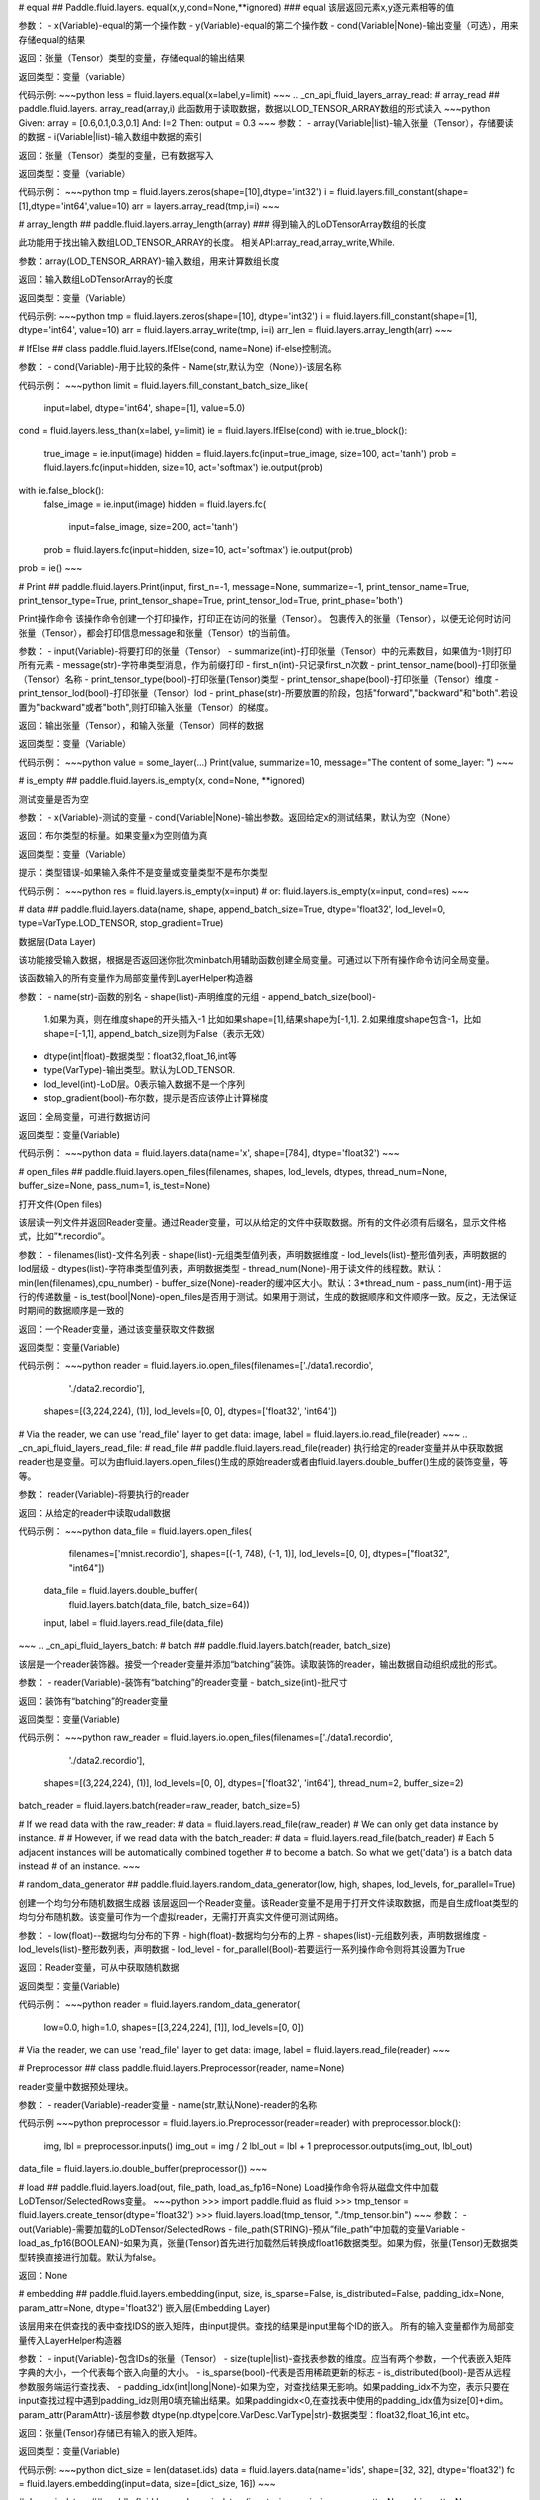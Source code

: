 .. _cn_api_fluid_layers_equal:
# equal
## Paddle.fluid.layers. equal(x,y,cond=None,**ignored)
### equal
该层返回元素x,y逐元素相等的值

参数：
- x(Variable)-equal的第一个操作数
- y(Variable)-equal的第二个操作数
- cond(Variable|None)-输出变量（可选），用来存储equal的结果

返回：张量（Tensor）类型的变量，存储equal的输出结果 

返回类型：变量（variable） 

代码示例:  
~~~python 
less = fluid.layers.equal(x=label,y=limit)
~~~
.. _cn_api_fluid_layers_array_read: 
# array_read
## paddle.fluid.layers. array_read(array,i)  
此函数用于读取数据，数据以LOD_TENSOR_ARRAY数组的形式读入
~~~python
Given:
array = [0.6,0.1,0.3,0.1]
And:
I=2
Then:
output = 0.3
~~~
参数：
- array(Variable|list)-输入张量（Tensor），存储要读的数据
- i(Variable|list)-输入数组中数据的索引

返回：张量（Tensor）类型的变量，已有数据写入

返回类型：变量（variable）

代码示例：
~~~python
tmp = fluid.layers.zeros(shape=[10],dtype='int32')
i = fluid.layers.fill_constant(shape=[1],dtype='int64',value=10)
arr = layers.array_read(tmp,i=i)
~~~

.. _cn_api_fluid_layers_array_length:
# array_length
## paddle.fluid.layers.array_length(array)
### 得到输入的LoDTensorArray数组的长度

此功能用于找出输入数组LOD_TENSOR_ARRAY的长度。  
相关API:array_read,array_write,While. 

参数：array(LOD_TENSOR_ARRAY)-输入数组，用来计算数组长度

返回：输入数组LoDTensorArray的长度

返回类型：变量（Variable）

代码示例:
~~~python
tmp = fluid.layers.zeros(shape=[10], dtype='int32')
i = fluid.layers.fill_constant(shape=[1], dtype='int64', value=10)
arr = fluid.layers.array_write(tmp, i=i)
arr_len = fluid.layers.array_length(arr)
~~~

.. _cn_api_fluid_layers_IfElse:
# IfElse
## class paddle.fluid.layers.IfElse(cond, name=None)
if-else控制流。  

参数：
- cond(Variable)-用于比较的条件
- Name(str,默认为空（None）)-该层名称

代码示例：
~~~python
limit = fluid.layers.fill_constant_batch_size_like(
    input=label, dtype='int64', shape=[1], value=5.0)
cond = fluid.layers.less_than(x=label, y=limit)
ie = fluid.layers.IfElse(cond)
with ie.true_block():
    true_image = ie.input(image)
    hidden = fluid.layers.fc(input=true_image, size=100, act='tanh')
    prob = fluid.layers.fc(input=hidden, size=10, act='softmax')
    ie.output(prob)

with ie.false_block():
    false_image = ie.input(image)
    hidden = fluid.layers.fc(
        input=false_image, size=200, act='tanh')
    prob = fluid.layers.fc(input=hidden, size=10, act='softmax')
    ie.output(prob)
prob = ie()
~~~

.. _cn_api_fluid_layers_Print:
# Print
## paddle.fluid.layers.Print(input, first_n=-1, message=None, summarize=-1, print_tensor_name=True, print_tensor_type=True, print_tensor_shape=True, print_tensor_lod=True, print_phase='both')

Print操作命令
该操作命令创建一个打印操作，打印正在访问的张量（Tensor）。
包裹传入的张量（Tensor），以便无论何时访问张量（Tensor），都会打印信息message和张量（Tensor）t的当前值。

参数：
- input(Variable)-将要打印的张量（Tensor）
- summarize(int)-打印张量（Tensor）中的元素数目，如果值为-1则打印所有元素
- message(str)-字符串类型消息，作为前缀打印
- first_n(int)-只记录first_n次数
- print_tensor_name(bool)-打印张量（Tensor）名称
- print_tensor_type(bool)-打印张量(Tensor)类型
- print_tensor_shape(bool)-打印张量（Tensor）维度
- print_tensor_lod(bool)-打印张量（Tensor）lod
- print_phase(str)-所要放置的阶段，包括"forward","backward"和"both".若设置为"backward"或者"both",则打印输入张量（Tensor）的梯度。

返回：输出张量（Tensor），和输入张量（Tensor）同样的数据

返回类型：变量（Variable）

代码示例：
~~~python
value = some_layer(...)
Print(value, summarize=10,
message="The content of some_layer: ")
~~~

.. _cn_api_fluid_layers_is_empty:
# is_empty
## paddle.fluid.layers.is_empty(x, cond=None, **ignored)

测试变量是否为空

参数：
- x(Variable)-测试的变量
- cond(Variable|None)-输出参数。返回给定x的测试结果，默认为空（None）

返回：布尔类型的标量。如果变量x为空则值为真

返回类型：变量（Variable）

提示：类型错误-如果输入条件不是变量或变量类型不是布尔类型

代码示例：
~~~python
res = fluid.layers.is_empty(x=input)
# or:
fluid.layers.is_empty(x=input, cond=res)
~~~

.. _cn_api_fluid_layers_data:
# data
## paddle.fluid.layers.data(name, shape, append_batch_size=True, dtype='float32', lod_level=0, type=VarType.LOD_TENSOR, stop_gradient=True)

数据层(Data Layer)

该功能接受输入数据，根据是否返回迷你批次minbatch用辅助函数创建全局变量。可通过以下所有操作命令访问全局变量。

该函数输入的所有变量作为局部变量传到LayerHelper构造器

参数：
- name(str)-函数的别名
- shape(list)-声明维度的元组
- append_batch_size(bool)-

        1.如果为真，则在维度shape的开头插入-1
        比如如果shape=[1],结果shape为[-1,1].
        2.如果维度shape包含-1，比如shape=[-1,1],
        append_batch_size则为False（表示无效）
- dtype(int|float)-数据类型：float32,float_16,int等
- type(VarType)-输出类型。默认为LOD_TENSOR.
- lod_level(int)-LoD层。0表示输入数据不是一个序列
- stop_gradient(bool)-布尔数，提示是否应该停止计算梯度

返回：全局变量，可进行数据访问

返回类型：变量(Variable)

代码示例：
~~~python
data = fluid.layers.data(name='x', shape=[784], dtype='float32')
~~~

.. _cn_api_fluid_layers_open_files:
# open_files
## paddle.fluid.layers.open_files(filenames, shapes, lod_levels, dtypes, thread_num=None, buffer_size=None, pass_num=1, is_test=None)

打开文件(Open files)

该层读一列文件并返回Reader变量。通过Reader变量，可以从给定的文件中获取数据。所有的文件必须有后缀名，显示文件格式，比如”*.recordio”。

参数：
- filenames(list)-文件名列表
- shape(list)-元组类型值列表，声明数据维度
- lod_levels(list)-整形值列表，声明数据的lod层级
- dtypes(list)-字符串类型值列表，声明数据类型
- thread_num(None)-用于读文件的线程数。默认：min(len(filenames),cpu_number)
- buffer_size(None)-reader的缓冲区大小。默认：3*thread_num
- pass_num(int)-用于运行的传递数量
- is_test(bool|None)-open_files是否用于测试。如果用于测试，生成的数据顺序和文件顺序一致。反之，无法保证时期间的数据顺序是一致的

返回：一个Reader变量，通过该变量获取文件数据

返回类型：变量(Variable)

代码示例：
~~~python
reader = fluid.layers.io.open_files(filenames=['./data1.recordio',
                                            './data2.recordio'],
                                    shapes=[(3,224,224), (1)],
                                    lod_levels=[0, 0],
                                    dtypes=['float32', 'int64'])

# Via the reader, we can use 'read_file' layer to get data:
image, label = fluid.layers.io.read_file(reader)
~~~
.. _cn_api_fluid_layers_read_file:
# read_file
## paddle.fluid.layers.read_file(reader)
执行给定的reader变量并从中获取数据
reader也是变量。可以为由fluid.layers.open_files()生成的原始reader或者由fluid.layers.double_buffer()生成的装饰变量，等等。

参数：
reader(Variable)-将要执行的reader

返回：从给定的reader中读取udall数据

代码示例：
~~~python
data_file = fluid.layers.open_files(
     filenames=['mnist.recordio'],
     shapes=[(-1, 748), (-1, 1)],
     lod_levels=[0, 0],
     dtypes=["float32", "int64"])
 data_file = fluid.layers.double_buffer(
     fluid.layers.batch(data_file, batch_size=64))
 input, label = fluid.layers.read_file(data_file)
~~~
.. _cn_api_fluid_layers_batch:
# batch
## paddle.fluid.layers.batch(reader, batch_size)

该层是一个reader装饰器。接受一个reader变量并添加“batching”装饰。读取装饰的reader，输出数据自动组织成批的形式。

参数：
- reader(Variable)-装饰有“batching”的reader变量
- batch_size(int)-批尺寸

返回：装饰有“batching”的reader变量

返回类型：变量(Variable)

代码示例：
~~~python
raw_reader = fluid.layers.io.open_files(filenames=['./data1.recordio',
                                               './data2.recordio'],
                                        shapes=[(3,224,224), (1)],
                                        lod_levels=[0, 0],
                                        dtypes=['float32', 'int64'],
                                        thread_num=2,
                                        buffer_size=2)
batch_reader = fluid.layers.batch(reader=raw_reader, batch_size=5)

# If we read data with the raw_reader:
#     data = fluid.layers.read_file(raw_reader)
# We can only get data instance by instance.
#
# However, if we read data with the batch_reader:
#     data = fluid.layers.read_file(batch_reader)
# Each 5 adjacent instances will be automatically combined together
# to become a batch. So what we get('data') is a batch data instead
# of an instance.
~~~

.. _cn_api_fluid_layers_random_data_generator:
# random_data_generator
## paddle.fluid.layers.random_data_generator(low, high, shapes, lod_levels, for_parallel=True)

创建一个均匀分布随机数据生成器
该层返回一个Reader变量。该Reader变量不是用于打开文件读取数据，而是自生成float类型的均匀分布随机数。该变量可作为一个虚拟reader，无需打开真实文件便可测试网络。

参数：
- low(float)--数据均匀分布的下界
- high(float)-数据均匀分布的上界
- shapes(list)-元组数列表，声明数据维度
- lod_levels(list)-整形数列表，声明数据
- lod_level
- for_parallel(Bool)-若要运行一系列操作命令则将其设置为True

返回：Reader变量，可从中获取随机数据

返回类型：变量(Variable)

代码示例：
~~~python
reader = fluid.layers.random_data_generator(
                                 low=0.0,
                                 high=1.0,
                                 shapes=[[3,224,224], [1]],
                                 lod_levels=[0, 0])
# Via the reader, we can use 'read_file' layer to get data:
image, label = fluid.layers.read_file(reader)
~~~

.. _cn_api_fluid_layers_Preprocessor:
# Preprocessor
## class paddle.fluid.layers.Preprocessor(reader, name=None)

reader变量中数据预处理块。

参数：
- reader(Variable)-reader变量
- name(str,默认None)-reader的名称

代码示例
~~~python
preprocessor = fluid.layers.io.Preprocessor(reader=reader)
with preprocessor.block():
    img, lbl = preprocessor.inputs()
    img_out = img / 2
    lbl_out = lbl + 1
    preprocessor.outputs(img_out, lbl_out)
data_file = fluid.layers.io.double_buffer(preprocessor())
~~~

.. _cn_api_fluid_layers_load:
# load
## paddle.fluid.layers.load(out, file_path, load_as_fp16=None)
Load操作命令将从磁盘文件中加载LoDTensor/SelectedRows变量。
~~~python
>>> import paddle.fluid as fluid
>>> tmp_tensor = fluid.layers.create_tensor(dtype='float32')
>>> fluid.layers.load(tmp_tensor, "./tmp_tensor.bin")
~~~
参数：
- out(Variable)-需要加载的LoDTensor/SelectedRows
- file_path(STRING)-预从”file_path”中加载的变量Variable
- load_as_fp16(BOOLEAN)-如果为真，张量(Tensor)首先进行加载然后转换成float16数据类型。如果为假，张量(Tensor)无数据类型转换直接进行加载。默认为false。

返回：None

.. _cn_api_fluid_layers_embedding:
# embedding
## paddle.fluid.layers.embedding(input, size, is_sparse=False, is_distributed=False, padding_idx=None, param_attr=None, dtype='float32')
嵌入层(Embedding Layer)

该层用来在供查找的表中查找IDS的嵌入矩阵，由input提供。查找的结果是input里每个ID的嵌入。
所有的输入变量都作为局部变量传入LayerHelper构造器

参数：
- input(Variable)-包含IDs的张量（Tensor）
- size(tuple|list)-查找表参数的维度。应当有两个参数，一个代表嵌入矩阵字典的大小，一个代表每个嵌入向量的大小。
- is_sparse(bool)-代表是否用稀疏更新的标志
- is_distributed(bool)-是否从远程参数服务端运行查找表、
- padding_idx(int|long|None)-如果为空，对查找结果无影响。如果padding_idx不为空，表示只要在input查找过程中遇到padding_idz则用0填充输出结果。如果paddingidx<0,在查找表中使用的padding_idx值为size[0]+dim。
param_attr(ParamAttr)-该层参数
dtype(np.dtype|core.VarDesc.VarType|str)-数据类型：float32,float_16,int etc。

返回：张量(Tensor)存储已有输入的嵌入矩阵。

返回类型：变量(Variable)

代码示例:
~~~python
dict_size = len(dataset.ids)
data = fluid.layers.data(name='ids', shape=[32, 32], dtype='float32')
fc = fluid.layers.embedding(input=data, size=[dict_size, 16])
~~~

.. _cn_api_fluid_layers_dynamic_lstmp:
# dynamic_lstmp
## paddle.fluid.layers.dynamic_lstmp(input, size, proj_size, param_attr=None, bias_attr=None, use_peepholes=True, is_reverse=False, gate_activation='sigmoid', cell_activation='tanh', candidate_activation='tanh', proj_activation='tanh', dtype='float32', name=None)

动态LSTMP层(Dynamic LSTMP Layer)
LSTMP层(具有循环映射的LSTM)在LSTM层后有一个分离的映射层，从原始隐藏状态映射到较低维的状态，用来减少参数总数，减少LSTM计算复杂度，特别是输出单元相对较大的情况下。(https://research.google.com/pubs/archive/43905.pdf)

公式如下：
    i<sub>t</sub> = 
在以上公式中：
W:代表权重矩阵（例如 是输入门道输入的权重矩阵）
：窥视孔链接的对角矩阵。
b:

返回：含有两个输出变量的元组：隐藏状态的映射和LSTMP的

返回类型：元组(tuple)

代码示例：
~~~python
dict_dim, emb_dim = 128, 64
data = fluid.layers.data(name='sequence', shape=[1],
                         dtype='int32', lod_level=1)
emb = fluid.layers.embedding(input=data, size=[dict_dim, emb_dim])
hidden_dim, proj_dim = 512, 256
fc_out = fluid.layers.fc(input=emb, size=hidden_dim * 4,
                         act=None, bias_attr=None)
proj_out, _ = fluid.layers.dynamic_lstmp(input=fc_out,
                                         size=hidden_dim * 4,
                                         proj_size=proj_dim,
                                         use_peepholes=False,
                                         is_reverse=True,
                                         cell_activation="tanh",
                                         proj_activation="tanh")
~~~
